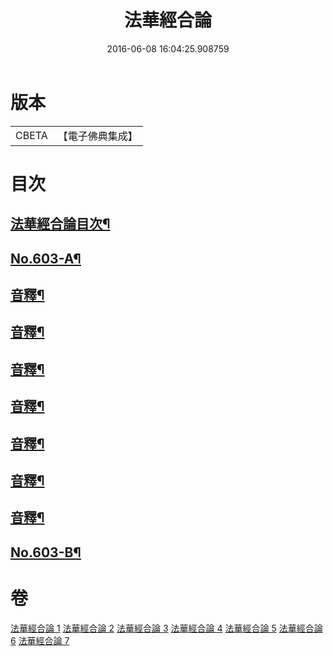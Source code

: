 #+TITLE: 法華經合論 
#+DATE: 2016-06-08 16:04:25.908759

* 版本
 |     CBETA|【電子佛典集成】|

* 目次
** [[file:KR6d0069_001.txt::001-0361b2][法華經合論目次¶]]
** [[file:KR6d0069_001.txt::001-0362a1][No.603-A¶]]
** [[file:KR6d0069_001.txt::001-0376b16][音釋¶]]
** [[file:KR6d0069_002.txt::002-0387a9][音釋¶]]
** [[file:KR6d0069_003.txt::003-0396b12][音釋¶]]
** [[file:KR6d0069_004.txt::004-0403c6][音釋¶]]
** [[file:KR6d0069_005.txt::005-0411b18][音釋¶]]
** [[file:KR6d0069_006.txt::006-0421a24][音釋¶]]
** [[file:KR6d0069_007.txt::007-0429a4][音釋¶]]
** [[file:KR6d0069_007.txt::007-0429a5][No.603-B¶]]

* 卷
[[file:KR6d0069_001.txt][法華經合論 1]]
[[file:KR6d0069_002.txt][法華經合論 2]]
[[file:KR6d0069_003.txt][法華經合論 3]]
[[file:KR6d0069_004.txt][法華經合論 4]]
[[file:KR6d0069_005.txt][法華經合論 5]]
[[file:KR6d0069_006.txt][法華經合論 6]]
[[file:KR6d0069_007.txt][法華經合論 7]]

